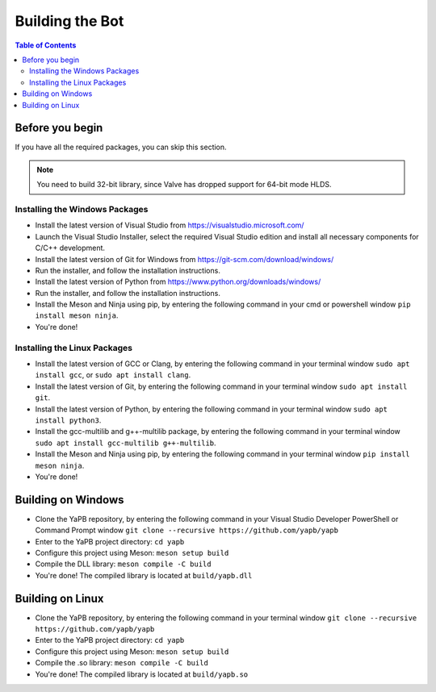 **************************
Building the Bot
**************************

.. contents:: Table of Contents

Before you begin
======================
If you have all the required packages, you can skip this section.

.. Note:: You need to build 32-bit library, since Valve has dropped support for 64-bit mode HLDS.

Installing the Windows Packages
-----------------------------------
- Install the latest version of Visual Studio from https://visualstudio.microsoft.com/
- Launch the Visual Studio Installer, select the required Visual Studio edition and install all necessary components for C/C++ development.
- Install the latest version of Git for Windows from https://git-scm.com/download/windows/
- Run the installer, and follow the installation instructions. 
- Install the latest version of Python from https://www.python.org/downloads/windows/
- Run the installer, and follow the installation instructions.
- Install the Meson and Ninja using pip, by entering the following command in your cmd or powershell window ``pip install meson ninja``.
- You're done!

Installing the Linux Packages
-----------------------------------
- Install the latest version of GCC or Clang, by entering the following command in your terminal window ``sudo apt install gcc``, or ``sudo apt install clang``.
- Install the latest version of Git, by entering the following command in your terminal window ``sudo apt install git``.
- Install the latest version of Python, by entering the following command in your terminal window ``sudo apt install python3``.
- Install the gcc-multilib and g++-multilib package, by entering the following command in your terminal window ``sudo apt install gcc-multilib g++-multilib``.
- Install the Meson and Ninja using pip, by entering the following command in your terminal window ``pip install meson ninja``.
- You're done!

Building on Windows
=======================
- Clone the YaPB repository, by entering the following command in your Visual Studio Developer PowerShell or Command Prompt window ``git clone --recursive https://github.com/yapb/yapb``
- Enter to the YaPB project directory: ``cd yapb``
- Configure this project using Meson: ``meson setup build``
- Compile the DLL library: ``meson compile -C build``
- You're done! The compiled library is located at ``build/yapb.dll``

Building on Linux
=======================
- Clone the YaPB repository, by entering the following command in your terminal window ``git clone --recursive https://github.com/yapb/yapb``
- Enter to the YaPB project directory: ``cd yapb``
- Configure this project using Meson: ``meson setup build``
- Compile the .so library: ``meson compile -C build``
- You're done! The compiled library is located at ``build/yapb.so``
